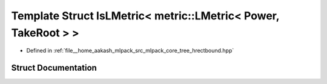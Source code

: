 .. _exhale_struct_structmlpack_1_1bound_1_1meta_1_1IsLMetric_3_01metric_1_1LMetric_3_01Power_00_01TakeRoot_01_4_01_4:

Template Struct IsLMetric< metric::LMetric< Power, TakeRoot > >
===============================================================

- Defined in :ref:`file__home_aakash_mlpack_src_mlpack_core_tree_hrectbound.hpp`


Struct Documentation
--------------------


.. doxygenstruct:: mlpack::bound::meta::IsLMetric< metric::LMetric< Power, TakeRoot > >
   :members:
   :protected-members:
   :undoc-members: